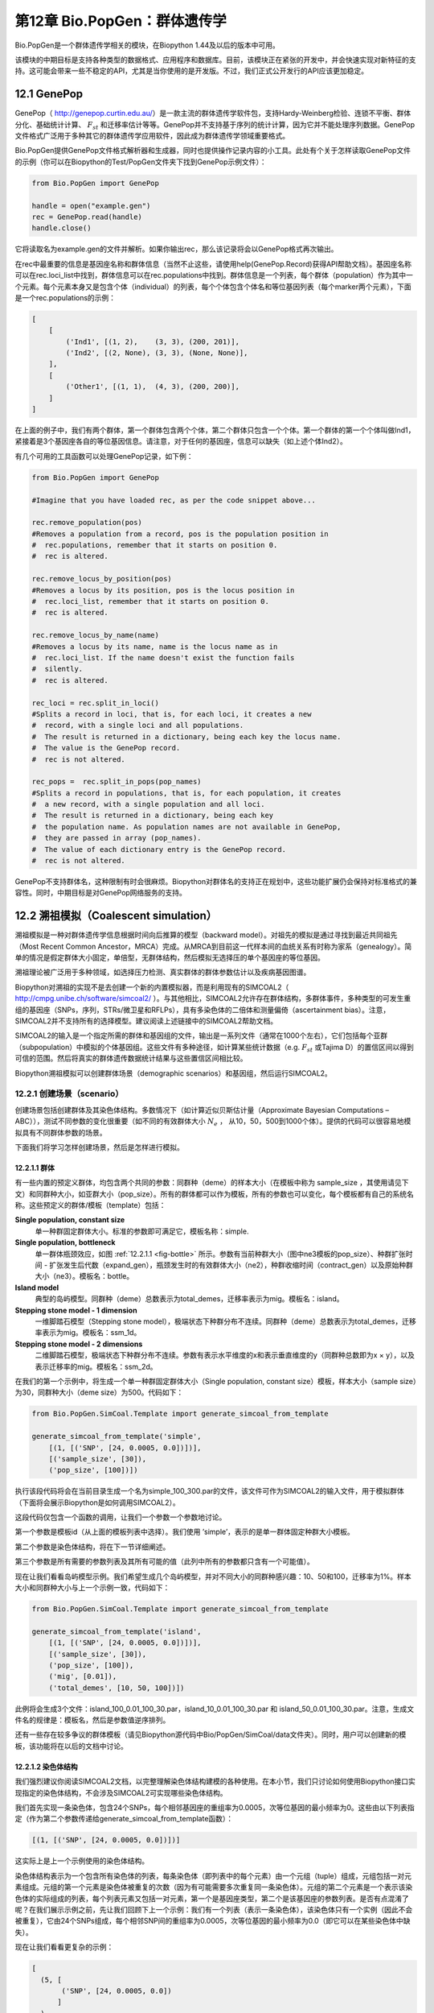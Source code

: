﻿第12章  Bio.PopGen：群体遗传学
===========================================

Bio.PopGen是一个群体遗传学相关的模块，在Biopython 1.44及以后的版本中可用。

该模块的中期目标是支持各种类型的数据格式、应用程序和数据库。目前，该模块正在紧张的开发中，并会快速实现对新特征的支持。这可能会带来一些不稳定的API，尤其是当你使用的是开发版。不过，我们正式公开发行的API应该更加稳定。


12.1  GenePop
-------------

GenePop（ `http://genepop.curtin.edu.au/ <http://genepop.curtin.edu.au/>`__）是一款主流的群体遗传学软件包，支持Hardy-Weinberg检验、连锁不平衡、群体分化、基础统计计算、 :math:`F_{st}` 和迁移率估计等等。GenePop并不支持基于序列的统计计算，因为它并不能处理序列数据。GenePop文件格式广泛用于多种其它的群体遗传学应用软件，因此成为群体遗传学领域重要格式。

Bio.PopGen提供GenePop文件格式解析器和生成器，同时也提供操作记录内容的小工具。此处有个关于怎样读取GenePop文件的示例（你可以在Biopython的Test/PopGen文件夹下找到GenePop示例文件）：

.. code:: python

    from Bio.PopGen import GenePop

    handle = open("example.gen")
    rec = GenePop.read(handle)
    handle.close()

它将读取名为example.gen的文件并解析。如果你输出rec，那么该记录将会以GenePop格式再次输出。

在rec中最重要的信息是基因座名称和群体信息（当然不止这些，请使用help(GenePop.Record)获得API帮助文档）。基因座名称可以在rec.loci\_list中找到，群体信息可以在rec.populations中找到。群体信息是一个列表，每个群体（population）作为其中一个元素。每个元素本身又是包含个体（individual）的列表，每个个体包含个体名和等位基因列表（每个marker两个元素），下面是一个rec.populations的示例：

.. code:: python

    [
        [
            ('Ind1', [(1, 2),    (3, 3), (200, 201)],
            ('Ind2', [(2, None), (3, 3), (None, None)],
        ],
        [
            ('Other1', [(1, 1),  (4, 3), (200, 200)],
        ]
    ]

在上面的例子中，我们有两个群体，第一个群体包含两个个体，第二个群体只包含一个个体。第一个群体的第一个个体叫做Ind1，紧接着是3个基因座各自的等位基因信息。请注意，对于任何的基因座，信息可以缺失（如上述个体Ind2）。

有几个可用的工具函数可以处理GenePop记录，如下例：

.. code:: python

    from Bio.PopGen import GenePop

    #Imagine that you have loaded rec, as per the code snippet above...

    rec.remove_population(pos)
    #Removes a population from a record, pos is the population position in
    #  rec.populations, remember that it starts on position 0.
    #  rec is altered.

    rec.remove_locus_by_position(pos)
    #Removes a locus by its position, pos is the locus position in
    #  rec.loci_list, remember that it starts on position 0.
    #  rec is altered.

    rec.remove_locus_by_name(name)
    #Removes a locus by its name, name is the locus name as in
    #  rec.loci_list. If the name doesn't exist the function fails
    #  silently.
    #  rec is altered.

    rec_loci = rec.split_in_loci()
    #Splits a record in loci, that is, for each loci, it creates a new
    #  record, with a single loci and all populations.
    #  The result is returned in a dictionary, being each key the locus name.
    #  The value is the GenePop record.
    #  rec is not altered.

    rec_pops =  rec.split_in_pops(pop_names)
    #Splits a record in populations, that is, for each population, it creates
    #  a new record, with a single population and all loci.
    #  The result is returned in a dictionary, being each key
    #  the population name. As population names are not available in GenePop,
    #  they are passed in array (pop_names).
    #  The value of each dictionary entry is the GenePop record.
    #  rec is not altered.

GenePop不支持群体名，这种限制有时会很麻烦。Biopython对群体名的支持正在规划中，这些功能扩展仍会保持对标准格式的兼容性。同时，中期目标是对GenePop网络服务的支持。

12.2  溯祖模拟（Coalescent simulation）
-----------------------------------------

溯祖模拟是一种对群体遗传学信息根据时间向后推算的模型（backward model）。对祖先的模拟是通过寻找到最近共同祖先（Most Recent Common Ancestor，MRCA）完成。从MRCA到目前这一代样本间的血统关系有时称为家系（genealogy）。简单的情况是假定群体大小固定，单倍型，无群体结构，然后模拟无选择压的单个基因座的等位基因。

溯祖理论被广泛用于多种领域，如选择压力检测、真实群体的群体参数估计以及疾病基因图谱。

Biopython对溯祖的实现不是去创建一个新的内置模拟器，而是利用现有的SIMCOAL2（ `http://cmpg.unibe.ch/software/simcoal2/ <http://cmpg.unibe.ch/software/simcoal2/>`__ ）。与其他相比，SIMCOAL2允许存在群体结构，多群体事件，多种类型的可发生重组的基因座（SNPs，序列，STRs/微卫星和RFLPs），具有多染色体的二倍体和测量偏倚（ascertainment bias）。注意，SIMCOAL2并不支持所有的选择模型。建议阅读上述链接中的SIMCOAL2帮助文档。

SIMCOAL2的输入是一个指定所需的群体和基因组的文件，输出是一系列文件（通常在1000个左右），它们包括每个亚群（subpopulation）中模拟的个体基因组。这些文件有多种途径，如计算某些统计数据（e.g. :math:`F_{st}` 或Tajima D）的置信区间以得到可信的范围。然后将真实的群体遗传数据统计结果与这些置信区间相比较。

Biopython溯祖模拟可以创建群体场景（demographic scenarios）和基因组，然后运行SIMCOAL2。

12.2.1  创建场景（scenario）
~~~~~~~~~~~~~~~~~~~~~~~~~~~~~~~~~~~~~~

创建场景包括创建群体及其染色体结构。多数情况下（如计算近似贝斯估计量（Approximate Bayesian Computations – ABC）），测试不同参数的变化很重要（如不同的有效群体大小 :math:`N_e` ， 从10，50，500到1000个体）。提供的代码可以很容易地模拟具有不同群体参数的场景。

下面我们将学习怎样创建场景，然后是怎样进行模拟。

12.2.1.1  群体
^^^^^^^^^^^^^^^^^^^^

有一些内置的预定义群体，均包含两个共同的参数：同群种（deme）的样本大小（在模板中称为 sample\_size ，其使用请见下文）和同群种大小，如亚群大小（pop\_size）。所有的群体都可以作为模板，所有的参数也可以变化，每个模板都有自己的系统名称。这些预定义的群体/模板（template）包括：

**Single population, constant size**
	单一种群固定群体大小。标准的参数即可满足它，模板名称：simple.
**Single population, bottleneck**
	单一群体瓶颈效应，如图 :ref:`12.2.1.1 <fig-bottle>` 所示。参数有当前种群大小（图中ne3模板的pop\_size）、种群扩张时间 - 扩张发生后代数（expand\_gen），瓶颈发生时的有效群体大小（ne2），种群收缩时间（contract\_gen）以及原始种群大小（ne3）。模板名：bottle。
**Island model**
	典型的岛屿模型。同群种（deme）总数表示为total\_demes，迁移率表示为mig。模板名：island。
**Stepping stone model - 1 dimension**
	一维脚踏石模型（Stepping stone model），极端状态下种群分布不连续。同群种（deme）总数表示为total\_demes，迁移率表示为mig。模板名：ssm\_1d。
**Stepping stone model - 2 dimensions**
	二维脚踏石模型，极端状态下种群分布不连续。参数有表示水平维度的x和表示垂直维度的y（同群种总数即为x × y），以及表示迁移率的mig。模板名：ssm\_2d。

.. _fig-bottle:

|image4|

在我们的第一个示例中，将生成一个单一种群固定群体大小（Single population, constant size）模板，样本大小（sample size）为30，同群种大小（deme size）为500。代码如下：

.. code:: python

    from Bio.PopGen.SimCoal.Template import generate_simcoal_from_template

    generate_simcoal_from_template('simple',
        [(1, [('SNP', [24, 0.0005, 0.0])])],
        [('sample_size', [30]),
        ('pop_size', [100])])

执行该段代码将会在当前目录生成一个名为simple\_100\_300.par的文件，该文件可作为SIMCOAL2的输入文件，用于模拟群体（下面将会展示Biopython是如何调用SIMCOAL2）。

这段代码仅包含一个函数的调用，让我们一个参数一个参数地讨论。

第一个参数是模板id（从上面的模板列表中选择）。我们使用 ’simple’，表示的是单一群体固定种群大小模板。

第二个参数是染色体结构，将在下一节详细阐述。

第三个参数是所有需要的参数列表及其所有可能的值（此列中所有的参数都只含有一个可能值）。

现在让我们看看岛屿模型示例。我们希望生成几个岛屿模型，并对不同大小的同群种感兴趣：10、50和100，迁移率为1%。样本大小和同群种大小与上一个示例一致，代码如下： 

.. code:: python

    from Bio.PopGen.SimCoal.Template import generate_simcoal_from_template

    generate_simcoal_from_template('island',
        [(1, [('SNP', [24, 0.0005, 0.0])])],
        [('sample_size', [30]),
        ('pop_size', [100]),
        ('mig', [0.01]),
        ('total_demes', [10, 50, 100])])

此例将会生成3个文件：island\_100\_0.01\_100\_30.par，island\_10\_0.01\_100\_30.par 和 island\_50\_0.01\_100\_30.par。注意，生成文件名的规律是：模板名，然后是参数值逆序排列。

还有一些存在较多争议的群体模板（请见Biopython源代码中Bio/PopGen/SimCoal/data文件夹）。同时，用户可以创建新的模板，该功能将在以后的文档中讨论。

12.2.1.2  染色体结构
^^^^^^^^^^^^^^^^^^^^^^^^^^^^^^

我们强烈建议你阅读SIMCOAL2文档，以完整理解染色体结构建模的各种使用。在本小节，我们只讨论如何使用Biopython接口实现指定的染色体结构，不会涉及SIMCOAL2可实现哪些染色体结构。

我们首先实现一条染色体，包含24个SNPs，每个相邻基因座的重组率为0.0005，次等位基因的最小频率为0。这些由以下列表指定（作为第二个参数传递给generate\_simcoal\_from\_template函数）：

.. code:: python

    [(1, [('SNP', [24, 0.0005, 0.0])])]

这实际上是上一个示例使用的染色体结构。

染色体结构表示为一个包含所有染色体的列表，每条染色体（即列表中的每个元素）由一个元组（tuple）组成，元组包括一对元素组成。元组的第一个元素是染色体被重复的次数（因为有可能需要多次重复同一条染色体）。元组的第二个元素是一个表示该染色体的实际组成的列表，每个列表元素又包括一对元素，第一个是基因座类型，第二个是该基因座的参数列表。是否有点混淆了呢？在我们展示示例之前，先让我们回顾下上一个示例：我们有一个列表（表示一条染色体），该染色体只有一个实例（因此不会被重复），它由24个SNPs组成，每个相邻SNP间的重组率为0.0005，次等位基因的最小频率为0.0（即它可以在某些染色体中缺失）。

现在让我们看看更复杂的示例：

.. code:: python

    [
      (5, [
           ('SNP', [24, 0.0005, 0.0])
          ]
      ),
      (2, [
           ('DNA', [10, 0.0, 0.00005, 0.33]),
           ('RFLP', [1, 0.0, 0.0001]),
           ('MICROSAT', [1, 0.0, 0.001, 0.0, 0.0])
          ]
      )
    ]

首先，我们有5条与上一示例具有相同结构组成的染色体（即24SNPs）。然后是2条这样的染色体：包含一段具有重组率为0.0、突变率为0.0005及置换率为0.33的10个核苷酸长度的DNA序列，一段具有重组率为0.0、突变率为0.0001的RFLP，一段具有重组率为0.0、突变率为0.001、几何参数为0.0、范围限制参数为0.0的微卫星（microsatellite，STR）序列（注意，因为这是单个微卫星，接下来没有基因座，因此这里的重组率没有任何影响，更多关于这些参数的信息请查阅SIMCOAL2文档，你可以使用它们模拟各种突变模型，包括典型的微卫星渐变突变模型）。

12.2.2  运行SIMCOAL2
~~~~~~~~~~~~~~~~~~~~~~~~

现在我们讨论如何从Biopython内部运行SIMCOAL2。这需要SIMCOAL2的可执行二进制文件名为simcoal2（在Windows平台下为simcoal2.exe），请注意，从官网下载的程序命名格式通常为simcoal2\_x\_y。因此，当安装SIMCOAL2时，需要重命名可执行文件，这样Biopython才能正确调用。

SIMCOAL2可以处理不是使用上诉方法生成的文件（如手动配置的参数文件），但是我们将使用上述方法得到的文件创建模型：

.. code:: python

    from Bio.PopGen.SimCoal.Template import generate_simcoal_from_template
    from Bio.PopGen.SimCoal.Controller import SimCoalController


    generate_simcoal_from_template('simple',
        [
          (5, [
               ('SNP', [24, 0.0005, 0.0])
              ]
          ),
          (2, [
               ('DNA', [10, 0.0, 0.00005, 0.33]),
               ('RFLP', [1, 0.0, 0.0001]),
               ('MICROSAT', [1, 0.0, 0.001, 0.0, 0.0])
              ]
          )
        ],
        [('sample_size', [30]),
        ('pop_size', [100])])

    ctrl = SimCoalController('.')
    ctrl.run_simcoal('simple_100_30.par', 50)

需要注意的是最后两行（以及新增的import行）。首先是创建一个应用程序控制器对象，需要指定二进制可执行文件所在路径。

模拟器在最后一行运行：从上述阐述的规律可知，文件名为simple\_100\_30.par的输入文件是我们创建的模拟参数文件，然后我们指定了希望运行50次独立模拟。默认情况下，Biopython模拟二倍体数据，但是可以添加第三个参数用于模拟单倍体数据（字符串'0'）。然后，SIMCOAL2将会执行（这需要运行很长时间），并创建一个包含模拟结果的文件夹，结果文件可便可用于分析（尤其是研究Arlequin3数据）。在未来的Biopython版本中，可能会支持Arlequin3格式文件的读取，从而在Biopython中便能分析SIMCOAL2结果。

12.3  其它应用程序
------------------------

这里我们讨论一些处理其它的群体遗传学中应用程序的接口和小工具，这些应用程序具有争议，使用得较少。

12.3.1  FDist：检测选择压力和分子适应
~~~~~~~~~~~~~~~~~~~~~~~~~~~~~~~~~~~~~~~~~~~~~~~~~~~~~~~~~~~

FDist是一个选择压力检测的应用程序包，基于通过 :math:`F_{st}` 和杂合度计算（即模拟）得到的“中性”（“neutral”）置信区间。“中性”置信区间外的Markers（可以是SNPs，微卫星，AFLPs等等）可以被认为是候选的受选择marker。

FDist主要运用在当marker数量足够用于估计平均 :math:`F_{st}` ，而不足以从数据集中计算出离群点 - 直接地或者在知道大多数marker在基因组中的相对位置的情况下使用基于如Extended Haplotype Heterozygosity （EHH）的方法。

典型的FDist的使用如下：

#. 从其它格式读取数据为FDist格式；
#. 计算平均 :math:`F_{st}` ，由FDist的datacal完成；
#. 根据平均 :math:`F_{st}` 和期望的总群体数模拟“中性”markers，这是核心部分，由FDist的fdist完成；
#. 根据指定的置信范围（通常是95%或者是99%）计算置信区间，由cplot完成，主要用于对区间作图；
#. 用模拟的“中性”置信区间评估每个Marker的状态，由pv完成，用于检测每个marker与模拟的相比的离群状态；

我们将以示例代码讨论每一步（FDist可执行二进制文件需要在PATH环境变量中）。

FDist数据格式是该应用程序特有的，不被其它应用程序使用。因此你需要转化你的数据格式到FDist可使用的格式。Biopython可以帮助你完成这个过程。这里有一个将GenePop格式转换为FDist格式的示例（同时包括后面示例将用到的import语句）：

.. code:: python

    from Bio.PopGen import GenePop
    from Bio.PopGen import FDist
    from Bio.PopGen.FDist import Controller
    from Bio.PopGen.FDist.Utils import convert_genepop_to_fdist

    gp_rec = GenePop.read(open("example.gen"))
    fd_rec = convert_genepop_to_fdist(gp_rec)
    in_file = open("infile", "w")
    in_file.write(str(fd_rec))
    in_file.close()

在该段代码中，我们解析GenePop文件并转化为FDist记录（record）。

输出FDist记录将得到可以直接保存到可用于FDist的文件的字符串。FDist需要输入文件名为infile，因此我们将记录保存到文件名为infile的文件。

FDist记录最重要的字段（field）是：num\_pops，群体数量；num\_loci，基因座数量和loci\_data，marker数据。记录的许多信息对用户来说可能没有用处，仅用于传递给FDist。

下一步是计算平均数据集的 :math:`F_{st}` （以及样本大小）：

.. code:: python

    ctrl = Controller.FDistController()
    fst, samp_size = ctrl.run_datacal()

第一行我们创建了一个控制调用FDist软件包的对象，该对象被用于调用该包的其它应用程序。

第二行我们调用datacal应用程序，它用于计算 :math:`F_{st}` 和样本大小。值得注意的是，用datacal计算得到的 :math:`F_{st}` 是 Weir-Cockerham θ的“变种”（ *variation* ）。

现在我们可以调用主程序fdist模拟中性Markers。

.. code:: python

    sim_fst = ctrl.run_fdist(npops = 15, nsamples = fd_rec.num_pops, fst = fst,
        sample_size = samp_size, mut = 0, num_sims = 40000)

**npops**
	现存自然群体数量，完全是一个“瞎猜值”（“guestimate”），必须小于100。
**nsamples**
	抽样群体数量，需要小于npops。
**fst**
	平均 :math:`F_{st}` 。
**sample\_size**
	每个群体抽样个体平均数
**mut**
	突变模型：0 - 无限等位基因突变模型；1 - 渐变突变模型
**num\_sims**
	执行模拟的次数。通常，40000左右的数值即可，但是如果得到的执行区间范围比较大（可以通过下面的置信区间作图检测到），可以上调此值（建议每次调整10000次模拟）。

样本数量和样本大小措辞上的混乱源于原始的应用程序。

将会得到一个名为out.dat的文件，它包含模拟的杂合度和 :math:`F_{st}` 值，行数与模拟的次数相同。

注意，fdist返回它可以模拟的平均 :math:`F_{st}` ，关于此问题更多的细节，请阅读下面的“估计期望的平均 :math:`F_{st}` ”

下一步（可选步骤）是计算置信区间：

.. code:: python

    cpl_interval = ctrl.run_cplot(ci=0.99)

只能在运行fdist之后才能调用cplot。

这将计算先前fdist结果的置信区间（此例中为99%）。第一个元素是杂合度，第二个是该杂合度的 :math:`F_{st}` 置信下限，第三个是 :math:`F_{st}` 平均值，第四个是置信上限。可以用于记录置信区间等高线。该列表也可以输出到out.cpl文件。

这步的主要目的是返回一系列的点用于对置信区间作图。如果只是需要根据模拟结果对每个marker的状态进行评估，可以跳过此步。

.. code:: python

    pv_data = ctrl.run_pv()

只能在运行fdist之后才能调用pv。

这将使用模拟marker对每个个体真实的marker进行评估，并返回一个列表，顺序与FDist记录中loci\_list一致（loci\_list又与GenePop顺序一致）。列表中每个元素包含四个元素，其中最重要的是最后一个元素（关于其他的元素，为了简单起见，我们不在这里讨论，请见pv帮助文档），它返回模拟的 :math:`F_{st}` 低于 marker :math:`F_{st}` 的概率。较大值说明极有可能是正选择（positive selection）marker，较小值表明可能是平衡选择（balancing selection）marker，中间值则可能是中性marker。怎样的值是“较大值”、“较小值”或者“中间值”是一个很主观的问题，但当使用置信区间方法及95%的置信区间时，“较大值”在0.95 - 1.00之间，“较小值”在0.00 - 0.05之间，“中间值”在0.05 - 0.05之间。

12.3.1.1  估计期望的平均 :math:`F_{st}` 
^^^^^^^^^^^^^^^^^^^^^^^^^^^^^^^^^^^^^^^^^^^^^^^^^^^^^^^^^^^^

FDist通过对由下例公式得到的迁移率进行溯祖模拟估计期望的平均 :math:`F_{st}` ：

.. math::

  N_{m} = \frac{1 - F_{st}}{4F_{st}} 

该公式有一些前提，比如种群大小无限大。

在实践中，当群体数量比较小，突变模型为渐进突变模型，样本大小增加，fdist将不能模拟得到可接受的近似平均 :math:`F_{st}` 。

为了解决这个问题，Biopython提供了一个使用迭代方法的函数，通过依次运行几个fdist得到期望的值。该方法比运行单个fdist相比耗费更多计算资源，但是可以得到更好的结果。以下代码运行fdist得到期望的 :math:`F_{st}` ：

.. code:: python

    sim_fst = ctrl.run_fdist_force_fst(npops = 15, nsamples = fd_rec.num_pops,
        fst = fst, sample_size = samp_size, mut = 0, num_sims = 40000,
        limit = 0.05)

与run\_fdist相比，唯一一个新的可选参数是limit，它表示期望的最大错误率。run\_fdist可以（或许应该）由run\_fdist\_force\_fst替代。

12.3.1.2  说明
^^^^^^^^^^^^^^^^^^^^^

计算平均 :math:`F_{st}` 的过程可能比这里呈现的要复杂得多。更多的信息请查阅FDist README文件。同时，Biopython的代码也可用于实现更复杂的过程。

12.4  未来发展
-------------------------

最期望的是您的参与！

尽管如此，已经完成的功能模块正在逐步加入到Bio.PopGen，这些代码覆盖了程序FDist和SimCoal2，HapMap和UCSC Table Browser数据库，以及一些简单的统计计算，如 :math:`F_{st}` ， 或等位基因数。




.. |image4| image:: ../images/bottle.png

